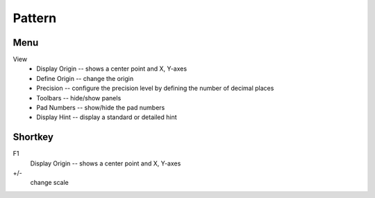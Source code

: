 
Pattern
=======
Menu
----
View
    * Display Origin -- shows a center point and X, Y-axes
    * Define Origin -- change the origin
    * Precision -- configure the precision level by defining the number of decimal places
    * Toolbars -- hide/show panels
    * Pad Numbers -- show/hide the pad numbers
    * Display Hint --  display a standard or detailed hint

Shortkey
--------
F1
    Display Origin -- shows a center point and X, Y-axes
+/-
    change scale